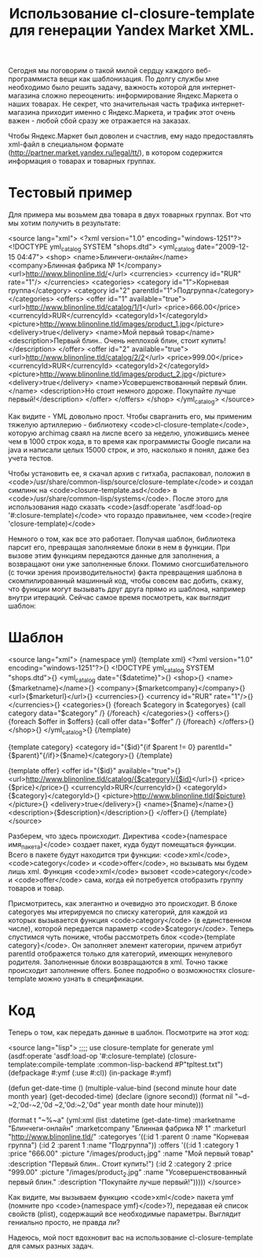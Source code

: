 #+TITLE: Использование cl-closure-template для генерации Yandex Market XML.

 Сегодня мы поговорим о такой милой сердцу каждого веб-программиста вещи как шаблонизация. По
 долгу службы мне необходимо было решить задачу, важность которой для интернет-магазина сложно
 переоценить: информирование Яндекс.Маркета о наших товарах. Не секрет, что значительная часть
 трафика интернет-магазина приходит именно с Яндекс.Маркета, и трафик этот очень важен - любой
 сбой сразу же отражается на заказах.

 Чтобы Яндекс.Маркет был доволен и счастлив, ему надо предоставлять xml-файл в специальном
 формате (http://partner.market.yandex.ru/legal/tt/), в котором содержится информация о товарах
 и товарных группах.

* Тестовый пример

 Для примера мы возьмем два товара в двух товарных группах. Вот что мы хотим получить в результате:

<source lang="xml">
<?xml version="1.0" encoding="windows-1251"?>
<!DOCTYPE yml_catalog SYSTEM "shops.dtd">
<yml_catalog date="2009-12-15 04:47">
  <shop>
    <name>Блинчеги-онлайн</name>
    <company>Блинная фабрика № 1</company>
    <url>http://www.blinonline.tld/</url>
    <currencies>
      <currency id="RUR" rate="1"/>
    </currencies>
   <categories>
      <category id="1">Корневая группа</category>
      <category id="2" parentId="1">Подгруппа</category>
    </categories>
    <offers>
      <offer id="1" available="true">
        <url>http://www.blinonline.tld/catalog/1/1</url>
        <price>666.00</price>
        <currencyId>RUR</currencyId>
        <categoryId>1</categoryId>
        <picture>http://www.blinonline.tld/images/product_1.jpg</picture>
        <delivery>true</delivery>
        <name>Мой первый товар</name>
        <description>Первый блин.. Очень неплохой блин, стоит купить!</description>
      </offer>
      <offer id="2" available="true">
        <url>http://www.blinonline.tld/catalog/2/2</url>
        <price>999.00</price>
        <currencyId>RUR</currencyId>
        <categoryId>2</categoryId>
        <picture>http://www.blinonline.tld/images/product_2.jpg</picture>
        <delivery>true</delivery>
        <name>Усовершенствованный первый блин.</name>
        <description>Но стоит немного дороже. Покупайте лучше первый!</description>
      </offer>
     </offers>
  </shop>
</yml_catalog>
</source>

 Как видите - YML довольно прост. Чтобы сварганить его, мы применим тяжелую артиллерию -
 библиотеку <code>cl-closure-template</code>, которую archimag сваял на лиспе всего за неделю,
 уложившись менее чем в 1000 строк кода, в то время как программисты Google писали на java и
 написали целых 15000 строк, и это, насколько я понял, даже без учета тестов.

 Чтобы установить ее, я скачал архив с гитхаба, распаковал, положил в
 <code>/usr/share/common-lisp/source/closure-template</code> и создал симлинк на
 <code>closure-template.asd</code> в <code>/usr/share/common-lisp/systems</code>. После этого
 для использования надо сказать <code>(asdf:operate 'asdf:load-op '#:closure-template)</code>
 что гораздо правильнее, чем <code>(reqire 'closure-template)</code>

 Немного о том, как все это работает. Получая шаблон, библиотека парсит его, превращая
 заполняемые блоки в нем в функции. При вызове этим функциям передаются данные для заполнения, а
 возвращают они уже заполненные блоки. Помимо сногсшибательного (с точки зрения
 производительности) факта превращения шаблона в скомпилированный машинный код, чтобы совсем вас
 добить, скажу, что функции могут вызывать друг друга прямо из шаблона, например внутри
 итераций. Сейчас самое время посмотреть, как выглядит шаблон:

* Шаблон

<source lang="xml">
{namespace yml}
{template xml}
<?xml version="1.0" encoding="windows-1251"?>{\n}
<!DOCTYPE yml_catalog SYSTEM "shops.dtd">{\n}
<yml_catalog date="{$datetime}">{\n}
  <shop>{\n}
    <name>{$marketname}</name>{\n}
    <company>{$marketcompany}</company>{\n}
    <url>{$marketurl}</url>{\n}
    <currencies>{\n}
      <currency id="RUR" rate="1"/>{\n}
    </currencies>{\n}
    <categories>{\n}
      {foreach $category in $categoryes}
      {call category data="$category" /}
      {/foreach}
    </categories>{\n}
    <offers>{\n}
      {foreach $offer in $offers}
      {call offer data="$offer" /}
      {/foreach}
    </offers>{\n}
  </shop>{\n}
</yml_catalog>{\n}
{/template}

{template category}
<category id="{$id}"{if $parent != 0} parentId="{$parent}"{/if}>{$name}</category>{\n}
{/template}

{template offer}
<offer id="{$id}" available="true">{\n}
  <url>http://www.blinonline.tld/catalog/{$category}/{$id}</url>{\n}
  <price>{$price}</price>{\n}
  <currencyId>RUR</currencyId>{\n}
  <categoryId>{$category}</categoryId>{\n}
  <picture>http://www.blinonline.tld{$picture}</picture>{\n}
  <delivery>true</delivery>{\n}
  <name>{$name}</name>{\n}
  <description>{$description}</description>{\n}
</offer>{\n}
{/template}
</source>

 Разберем, что здесь происходит. Директива <code>{namespace имя_пакета}</code> создает пакет,
 куда будут помещаться функции. Всего в пакете будут находится три функции: <code>xml</code>,
 <code>category</code> и <code>offer</code>, но вызывать мы будем лишь xml. Функция
 <code>xml</code> вызовет <code>category</code> и <code>offer</code> сама, когда ей потребуется
 отобразить группу товаров и товар.

 Присмотритесь, как элегантно и очевидно это происходит. В блоке categoryes мы итерируемся по
 списку категорий, для каждой из которых вызывается функция <code>category</code> (в единственном числе),
 которой передается параметр <code>$category</code>. Теперь спустимся чуть пониже, чтобы рассмотреть блок
 <code>{template category}</code>. Он заполняет элемент категории, причем атрибут parentId отображется только
 для категорий, имеющих ненулевого родителя. Заполненные блоки возвращаются в xml. Точно также
 происходит заполнение offers. Более подробно о возможностях closure-template можно узнать в
 спецификации.

* Код

 Теперь о том, как передать данные в шаблон. Посмотрите на этот код:

<source lang="lisp">
;;;; use closure-template for generate yml
(asdf:operate 'asdf:load-op '#:closure-template)
(closure-template:compile-template :common-lisp-backend #P"tpltest.txt")
(defpackage #:ymf
  (:use #:cl))
(in-package #:ymf)

(defun get-date-time ()
  (multiple-value-bind (second minute hour date month year) (get-decoded-time)
    (declare (ignore second))
    (format nil
            "~d-~2,'0d-~2,'0d ~2,'0d:~2,'0d"
            year month date hour minute)))

(format t "~%~a"
        (yml:xml
         (list :datetime (get-date-time)
               :marketname "Блинчеги-онлайн"
               :marketcompany "Блинная фабрика № 1"
               :marketurl "http://www.blinonline.tld/"
               :categoryes '((:id 1
                              :parent 0
                              :name "Корневая группа")
                             (:id 2
                              :parent 1
                              :name "Подгруппа"))
               :offers '((:id 1
                          :category 1
                          :price "666.00"
                          :picture "/images/product_1.jpg"
                          :name "Мой первый товар"
                          :description "Первый блин.. Cтоит купить!")
                         (:id 2
                          :category 2
                          :price "999.00"
                          :picture "/images/product_2.jpg"
                          :name "Усовершенствованный первый блин."
                          :description "Покупайте лучше первый!")))))
</source>

 Как видите, мы вызываем функцию <code>xml</code> пакета ymf (помните про <code>{namespace
 ymf}</code>?), передавая ей список свойств (plist), содержащий все необходимые
 параметры. Выглядит гениально просто, не правда ли?

 Надеюсь, мой пост вдохновит вас на использование cl-closure-template для самых разных задач.
